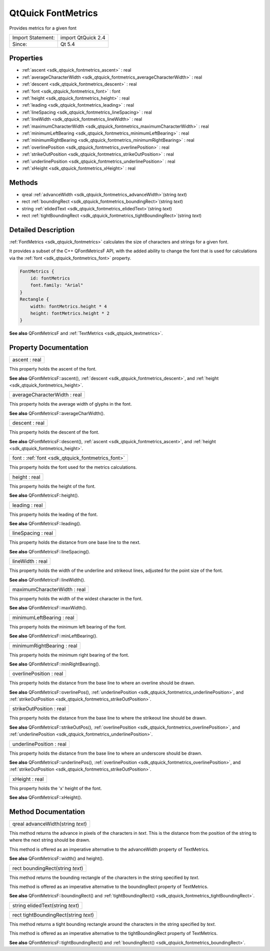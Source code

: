 .. _sdk_qtquick_fontmetrics:

QtQuick FontMetrics
===================

Provides metrics for a given font

+---------------------+----------------------+
| Import Statement:   | import QtQuick 2.4   |
+---------------------+----------------------+
| Since:              | Qt 5.4               |
+---------------------+----------------------+

Properties
----------

-  :ref:`ascent <sdk_qtquick_fontmetrics_ascent>` : real
-  :ref:`averageCharacterWidth <sdk_qtquick_fontmetrics_averageCharacterWidth>` : real
-  :ref:`descent <sdk_qtquick_fontmetrics_descent>` : real
-  :ref:`font <sdk_qtquick_fontmetrics_font>` : font
-  :ref:`height <sdk_qtquick_fontmetrics_height>` : real
-  :ref:`leading <sdk_qtquick_fontmetrics_leading>` : real
-  :ref:`lineSpacing <sdk_qtquick_fontmetrics_lineSpacing>` : real
-  :ref:`lineWidth <sdk_qtquick_fontmetrics_lineWidth>` : real
-  :ref:`maximumCharacterWidth <sdk_qtquick_fontmetrics_maximumCharacterWidth>` : real
-  :ref:`minimumLeftBearing <sdk_qtquick_fontmetrics_minimumLeftBearing>` : real
-  :ref:`minimumRightBearing <sdk_qtquick_fontmetrics_minimumRightBearing>` : real
-  :ref:`overlinePosition <sdk_qtquick_fontmetrics_overlinePosition>` : real
-  :ref:`strikeOutPosition <sdk_qtquick_fontmetrics_strikeOutPosition>` : real
-  :ref:`underlinePosition <sdk_qtquick_fontmetrics_underlinePosition>` : real
-  :ref:`xHeight <sdk_qtquick_fontmetrics_xHeight>` : real

Methods
-------

-  qreal :ref:`advanceWidth <sdk_qtquick_fontmetrics_advanceWidth>`\ (string *text*)
-  rect :ref:`boundingRect <sdk_qtquick_fontmetrics_boundingRect>`\ (string *text*)
-  string :ref:`elidedText <sdk_qtquick_fontmetrics_elidedText>`\ (string *text*)
-  rect :ref:`tightBoundingRect <sdk_qtquick_fontmetrics_tightBoundingRect>`\ (string *text*)

Detailed Description
--------------------

:ref:`FontMetrics <sdk_qtquick_fontmetrics>` calculates the size of characters and strings for a given font.

It provides a subset of the C++ QFontMetricsF API, with the added ability to change the font that is used for calculations via the :ref:`font <sdk_qtquick_fontmetrics_font>` property.

.. code:: cpp

    FontMetrics {
        id: fontMetrics
        font.family: "Arial"
    }
    Rectangle {
        width: fontMetrics.height * 4
        height: fontMetrics.height * 2
    }

**See also** QFontMetricsF and :ref:`TextMetrics <sdk_qtquick_textmetrics>`.

Property Documentation
----------------------

.. _sdk_qtquick_fontmetrics_ascent:

+--------------------------------------------------------------------------------------------------------------------------------------------------------------------------------------------------------------------------------------------------------------------------------------------------------------+
| ascent : real                                                                                                                                                                                                                                                                                                |
+--------------------------------------------------------------------------------------------------------------------------------------------------------------------------------------------------------------------------------------------------------------------------------------------------------------+

This property holds the ascent of the font.

**See also** QFontMetricsF::ascent(), :ref:`descent <sdk_qtquick_fontmetrics_descent>`, and :ref:`height <sdk_qtquick_fontmetrics_height>`.

.. _sdk_qtquick_fontmetrics_averageCharacterWidth:

+--------------------------------------------------------------------------------------------------------------------------------------------------------------------------------------------------------------------------------------------------------------------------------------------------------------+
| averageCharacterWidth : real                                                                                                                                                                                                                                                                                 |
+--------------------------------------------------------------------------------------------------------------------------------------------------------------------------------------------------------------------------------------------------------------------------------------------------------------+

This property holds the average width of glyphs in the font.

**See also** QFontMetricsF::averageCharWidth().

.. _sdk_qtquick_fontmetrics_descent:

+--------------------------------------------------------------------------------------------------------------------------------------------------------------------------------------------------------------------------------------------------------------------------------------------------------------+
| descent : real                                                                                                                                                                                                                                                                                               |
+--------------------------------------------------------------------------------------------------------------------------------------------------------------------------------------------------------------------------------------------------------------------------------------------------------------+

This property holds the descent of the font.

**See also** QFontMetricsF::descent(), :ref:`ascent <sdk_qtquick_fontmetrics_ascent>`, and :ref:`height <sdk_qtquick_fontmetrics_height>`.

.. _sdk_qtquick_fontmetrics_font:

+--------------------------------------------------------------------------------------------------------------------------------------------------------------------------------------------------------------------------------------------------------------------------------------------------------------+
| font : :ref:`font <sdk_qtquick_fontmetrics_font>`                                                                                                                                                                                                                                                            |
+--------------------------------------------------------------------------------------------------------------------------------------------------------------------------------------------------------------------------------------------------------------------------------------------------------------+

This property holds the font used for the metrics calculations.

.. _sdk_qtquick_fontmetrics_height:

+--------------------------------------------------------------------------------------------------------------------------------------------------------------------------------------------------------------------------------------------------------------------------------------------------------------+
| height : real                                                                                                                                                                                                                                                                                                |
+--------------------------------------------------------------------------------------------------------------------------------------------------------------------------------------------------------------------------------------------------------------------------------------------------------------+

This property holds the height of the font.

**See also** QFontMetricsF::height().

.. _sdk_qtquick_fontmetrics_leading:

+--------------------------------------------------------------------------------------------------------------------------------------------------------------------------------------------------------------------------------------------------------------------------------------------------------------+
| leading : real                                                                                                                                                                                                                                                                                               |
+--------------------------------------------------------------------------------------------------------------------------------------------------------------------------------------------------------------------------------------------------------------------------------------------------------------+

This property holds the leading of the font.

**See also** QFontMetricsF::leading().

.. _sdk_qtquick_fontmetrics_lineSpacing:

+--------------------------------------------------------------------------------------------------------------------------------------------------------------------------------------------------------------------------------------------------------------------------------------------------------------+
| lineSpacing : real                                                                                                                                                                                                                                                                                           |
+--------------------------------------------------------------------------------------------------------------------------------------------------------------------------------------------------------------------------------------------------------------------------------------------------------------+

This property holds the distance from one base line to the next.

**See also** QFontMetricsF::lineSpacing().

.. _sdk_qtquick_fontmetrics_lineWidth:

+--------------------------------------------------------------------------------------------------------------------------------------------------------------------------------------------------------------------------------------------------------------------------------------------------------------+
| lineWidth : real                                                                                                                                                                                                                                                                                             |
+--------------------------------------------------------------------------------------------------------------------------------------------------------------------------------------------------------------------------------------------------------------------------------------------------------------+

This property holds the width of the underline and strikeout lines, adjusted for the point size of the font.

**See also** QFontMetricsF::lineWidth().

.. _sdk_qtquick_fontmetrics_maximumCharacterWidth:

+--------------------------------------------------------------------------------------------------------------------------------------------------------------------------------------------------------------------------------------------------------------------------------------------------------------+
| maximumCharacterWidth : real                                                                                                                                                                                                                                                                                 |
+--------------------------------------------------------------------------------------------------------------------------------------------------------------------------------------------------------------------------------------------------------------------------------------------------------------+

This property holds the width of the widest character in the font.

**See also** QFontMetricsF::maxWidth().

.. _sdk_qtquick_fontmetrics_minimumLeftBearing:

+--------------------------------------------------------------------------------------------------------------------------------------------------------------------------------------------------------------------------------------------------------------------------------------------------------------+
| minimumLeftBearing : real                                                                                                                                                                                                                                                                                    |
+--------------------------------------------------------------------------------------------------------------------------------------------------------------------------------------------------------------------------------------------------------------------------------------------------------------+

This property holds the minimum left bearing of the font.

**See also** QFontMetricsF::minLeftBearing().

.. _sdk_qtquick_fontmetrics_minimumRightBearing:

+--------------------------------------------------------------------------------------------------------------------------------------------------------------------------------------------------------------------------------------------------------------------------------------------------------------+
| minimumRightBearing : real                                                                                                                                                                                                                                                                                   |
+--------------------------------------------------------------------------------------------------------------------------------------------------------------------------------------------------------------------------------------------------------------------------------------------------------------+

This property holds the minimum right bearing of the font.

**See also** QFontMetricsF::minRightBearing().

.. _sdk_qtquick_fontmetrics_overlinePosition:

+--------------------------------------------------------------------------------------------------------------------------------------------------------------------------------------------------------------------------------------------------------------------------------------------------------------+
| overlinePosition : real                                                                                                                                                                                                                                                                                      |
+--------------------------------------------------------------------------------------------------------------------------------------------------------------------------------------------------------------------------------------------------------------------------------------------------------------+

This property holds the distance from the base line to where an overline should be drawn.

**See also** QFontMetricsF::overlinePos(), :ref:`underlinePosition <sdk_qtquick_fontmetrics_underlinePosition>`, and :ref:`strikeOutPosition <sdk_qtquick_fontmetrics_strikeOutPosition>`.

.. _sdk_qtquick_fontmetrics_strikeOutPosition:

+--------------------------------------------------------------------------------------------------------------------------------------------------------------------------------------------------------------------------------------------------------------------------------------------------------------+
| strikeOutPosition : real                                                                                                                                                                                                                                                                                     |
+--------------------------------------------------------------------------------------------------------------------------------------------------------------------------------------------------------------------------------------------------------------------------------------------------------------+

This property holds the distance from the base line to where the strikeout line should be drawn.

**See also** QFontMetricsF::strikeOutPos(), :ref:`overlinePosition <sdk_qtquick_fontmetrics_overlinePosition>`, and :ref:`underlinePosition <sdk_qtquick_fontmetrics_underlinePosition>`.

.. _sdk_qtquick_fontmetrics_underlinePosition:

+--------------------------------------------------------------------------------------------------------------------------------------------------------------------------------------------------------------------------------------------------------------------------------------------------------------+
| underlinePosition : real                                                                                                                                                                                                                                                                                     |
+--------------------------------------------------------------------------------------------------------------------------------------------------------------------------------------------------------------------------------------------------------------------------------------------------------------+

This property holds the distance from the base line to where an underscore should be drawn.

**See also** QFontMetricsF::underlinePos(), :ref:`overlinePosition <sdk_qtquick_fontmetrics_overlinePosition>`, and :ref:`strikeOutPosition <sdk_qtquick_fontmetrics_strikeOutPosition>`.

.. _sdk_qtquick_fontmetrics_xHeight:

+--------------------------------------------------------------------------------------------------------------------------------------------------------------------------------------------------------------------------------------------------------------------------------------------------------------+
| xHeight : real                                                                                                                                                                                                                                                                                               |
+--------------------------------------------------------------------------------------------------------------------------------------------------------------------------------------------------------------------------------------------------------------------------------------------------------------+

This property holds the 'x' height of the font.

**See also** QFontMetricsF::xHeight().

Method Documentation
--------------------

.. _sdk_qtquick_fontmetrics_advanceWidth:

+--------------------------------------------------------------------------------------------------------------------------------------------------------------------------------------------------------------------------------------------------------------------------------------------------------------+
| qreal advanceWidth(string *text*)                                                                                                                                                                                                                                                                            |
+--------------------------------------------------------------------------------------------------------------------------------------------------------------------------------------------------------------------------------------------------------------------------------------------------------------+

This method returns the advance in pixels of the characters in *text*. This is the distance from the position of the string to where the next string should be drawn.

This method is offered as an imperative alternative to the advanceWidth property of TextMetrics.

**See also** QFontMetricsF::width() and height().

.. _sdk_qtquick_fontmetrics_boundingRect:

+--------------------------------------------------------------------------------------------------------------------------------------------------------------------------------------------------------------------------------------------------------------------------------------------------------------+
| rect boundingRect(string *text*)                                                                                                                                                                                                                                                                             |
+--------------------------------------------------------------------------------------------------------------------------------------------------------------------------------------------------------------------------------------------------------------------------------------------------------------+

This method returns the bounding rectangle of the characters in the string specified by *text*.

This method is offered as an imperative alternative to the boundingRect property of TextMetrics.

**See also** QFontMetricsF::boundingRect() and :ref:`tightBoundingRect() <sdk_qtquick_fontmetrics_tightBoundingRect>`.

.. _sdk_qtquick_fontmetrics_elidedText:

+--------------------------------------------------------------------------------------------------------------------------------------------------------------------------------------------------------------------------------------------------------------------------------------------------------------+
| string elidedText(string *text*)                                                                                                                                                                                                                                                                             |
+--------------------------------------------------------------------------------------------------------------------------------------------------------------------------------------------------------------------------------------------------------------------------------------------------------------+

.. _sdk_qtquick_fontmetrics_tightBoundingRect:

+--------------------------------------------------------------------------------------------------------------------------------------------------------------------------------------------------------------------------------------------------------------------------------------------------------------+
| rect tightBoundingRect(string *text*)                                                                                                                                                                                                                                                                        |
+--------------------------------------------------------------------------------------------------------------------------------------------------------------------------------------------------------------------------------------------------------------------------------------------------------------+

This method returns a tight bounding rectangle around the characters in the string specified by *text*.

This method is offered as an imperative alternative to the tightBoundingRect property of TextMetrics.

**See also** QFontMetricsF::tightBoundingRect() and :ref:`boundingRect() <sdk_qtquick_fontmetrics_boundingRect>`.

